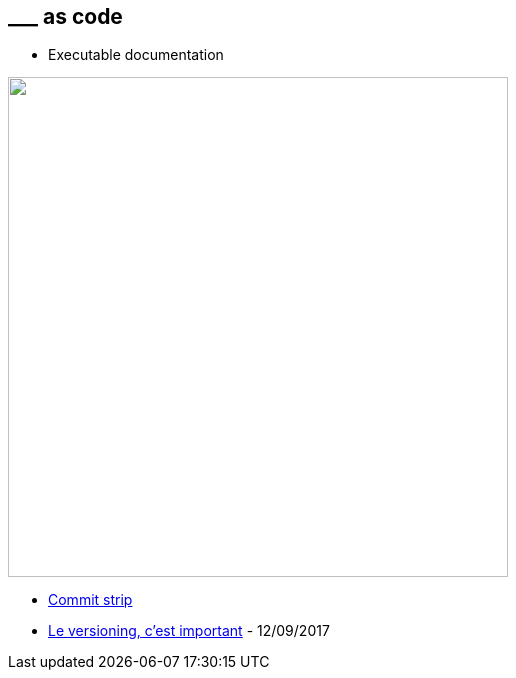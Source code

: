 == \___ as code

[.notes]
--
* Executable documentation
--


image:assets/commit_strip_versionning_is_important.png[alt=,width=500]

[.refs]
--
* https://www.commitstrip.com[Commit strip]
* https://www.commitstrip.com/fr/2017/09/12/versioning-is-important[Le versioning, c’est important] - 12/09/2017
--
